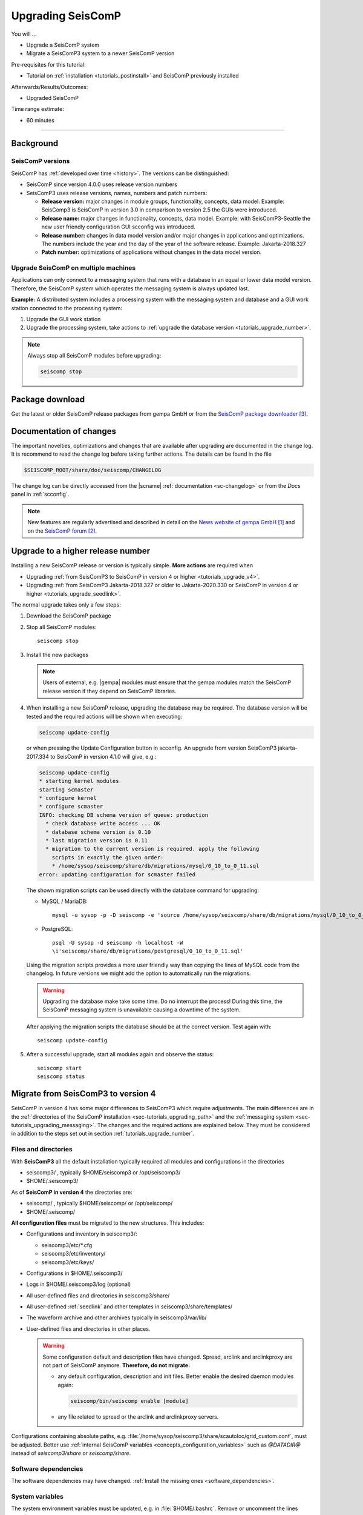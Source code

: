 .. _tutorials_upgrade:

******************
Upgrading SeisComP
******************

You will ...

* Upgrade a SeisComP system
* Migrate a SeisComP3 system to a newer SeisComP version

Pre-requisites for this tutorial:

* Tutorial on :ref:`installation <tutorials_postinstall>` and SeisComP previously installed

Afterwards/Results/Outcomes:

* Upgraded SeisComP

Time range estimate:

* 60 minutes

------------


Background
==========


SeisComP versions
-----------------

SeisComP has :ref:`developed over time <history>`. The versions can be distinguished:

* SeisComP since version 4.0.0 uses release version numbers
* SeisComP3 uses release versions, names, numbers and patch numbers:

  * **Release version:** major changes in module groups, functionality, concepts, data model.
    Example: SeisComp3 is SeisComP in version 3.0
    in comparison to version 2.5 the GUIs were introduced.
  * **Release name:** major changes in functionality, concepts, data model.
    Example: with SeisComP3-Seattle the new user friendly configuration GUI scconfig
    was introduced.
  * **Release number:** changes in data model version and/or major changes in applications and optimizations.
    The numbers include the year and the day of the year of the software release.
    Example: Jakarta-2018.327
  * **Patch number:** optimizations of applications without changes in the data model version.


Upgrade SeisComP on multiple machines
-------------------------------------

Applications can only connect to a messaging system that runs with a database
in an equal or lower data model version. Therefore, the SeisComP system which
operates the messaging system is always updated last.

**Example:** A distributed system
includes a processing system with the messaging system and database and a GUI work
station connected to the processing system:

#. Upgrade the GUI work station
#. Upgrade the processing system, take actions to
   :ref:`upgrade the database version <tutorials_upgrade_number>`.

.. note::

   Always stop all SeisComP modules before upgrading:

   .. code-block:: sh

      seiscomp stop


.. _tutorials_upgrade_changelog:

Package download
================

Get the latest or older SeisComP release packages from gempa GmbH or from the
`SeisComP package downloader`_.


Documentation of changes
========================

The important novelties, optimizations and changes that are available after upgrading
are documented in the change log.
It is recommend to read the change log before taking further actions. The details
can be found in the file

.. code-block:: sh

   $SEISCOMP_ROOT/share/doc/seiscomp/CHANGELOG

The change log can be directly accessed from the |scname| :ref:`documentation <sc-changelog>`
or from the *Docs* panel in :ref:`scconfig`.

.. note::

   New features are regularly advertised and described in detail on the
   `News website of gempa GmbH`_ and on the `SeisComP forum`_.


.. _tutorials_upgrade_number:

Upgrade to a higher release number
==================================

Installing a new SeisComP release or version is typically simple. **More actions** are
required when

* Upgrading :ref:`from SeisComP3 to SeisComP in version 4 or higher <tutorials_upgrade_v4>`.
* Upgrading :ref:`from SeisComP3 Jakarta-2018.327 or older to Jakarta-2020.330 or
  SeisComP in version 4 or higher <tutorials_upgrade_seedlink>`.

The normal upgrade takes only a few steps:

#. Download the SeisComP package
#. Stop all SeisComP modules: ::

      seiscomp stop

#. Install the new packages

   .. note::

      Users of external, e.g. |gempa| modules must ensure that the gempa modules
      match the SeisComP release version if they depend on SeisComP libraries.

#. When installing a new SeisComP release, upgrading the database may be required.
   The database version will be tested and the required actions will be shown when executing:

   .. code-block:: sh

      seiscomp update-config

   or when pressing the Update Configuration button in scconfig.
   An upgrade from version SeisComP3 jakarta-2017.334 to SeisComP in version 4.1.0
   will give, e.g.:

   .. code-block:: sh

      seiscomp update-config
      * starting kernel modules
      starting scmaster
      * configure kernel
      * configure scmaster
      INFO: checking DB schema version of queue: production
        * check database write access ... OK
        * database schema version is 0.10
        * last migration version is 0.11
        * migration to the current version is required. apply the following
          scripts in exactly the given order:
          * /home/sysop/seiscomp/share/db/migrations/mysql/0_10_to_0_11.sql
      error: updating configuration for scmaster failed

   The shown migration scripts can be used directly with the database command for upgrading:

   * MySQL / MariaDB: ::

        mysql -u sysop -p -D seiscomp -e 'source /home/sysop/seiscomp/share/db/migrations/mysql/0_10_to_0_11.sql;'

   * PostgreSQL: ::

        psql -U sysop -d seiscomp -h localhost -W
        \i'seiscomp/share/db/migrations/postgresql/0_10_to_0_11.sql'

   Using the migration scripts provides a more user friendly way than copying the
   lines of MySQL code from the changelog. In future versions we might add the option
   to automatically run the migrations.

   .. warning::

      Upgrading the database make take some time. Do no interrupt the process!
      During this time, the SeisComP messaging system is unavailable causing a downtime of the system.

   After applying the migration scripts the database should be at the correct version.
   Test again with: ::

      seiscomp update-config

#. After a successful upgrade, start all modules again and observe the status: ::

      seiscomp start
      seiscomp status


.. _tutorials_upgrade_v4:

Migrate from SeisComP3 to version 4
===================================

SeisComP in version 4 has some major differences to SeisComP3 which require adjustments.
The main differences are in the :ref:`directories of the SeisComP installation <sec-tutorials_upgrading_path>`
and the :ref:`messaging system <sec-tutorials_upgrading_messaging>`.
The changes and the required actions are explained below. They must be considered
in addition to the steps set out in section :ref:`tutorials_upgrade_number`.

.. _sec-tutorials_upgrading_path:

Files and directories
---------------------

With **SeisComP3** all the default installation typically required all modules and configurations
in the directories

* seiscomp3/ , typically $HOME/seiscomp3 or /opt/seiscomp3/
* $HOME/.seiscomp3/

As of **SeisComP in version 4** the directories are:

* seiscomp/ , typically $HOME/seiscomp/ or /opt/seiscomp/
* $HOME/.seiscomp/

**All configuration files** must be migrated to the new structures. This
includes:

* Configurations and inventory in seiscomp3/:

  * seiscomp3/etc/\*.cfg
  * seiscomp3/etc/inventory/
  * seiscomp3/etc/keys/

* Configurations in $HOME/.seiscomp3/
* Logs in $HOME/.seiscomp3/log (optional)
* All user-defined files and directories in seiscomp3/share/
* All user-defined :ref:`seedlink` and other templates in seiscomp3/share/templates/
* The waveform archive and other archives typically in seiscomp3/var/lib/
* User-defined files and directories in other places.

  .. warning::

     Some configuration default and description files have changed. Spread, arclink
     and arclinkproxy are not part of SeisComP anymore. **Therefore, do not migrate:**

     * any default configuration, description and init files. Better enable the desired
       daemon modules again:

       .. code-block:: sh

          seiscomp/bin/seiscomp enable [module]

     *   any file related to spread or the arclink and arclinkproxy servers.

Configurations containing absolute paths, e.g. :file:`/home/sysop/seiscomp3/share/scautoloc/grid_custom.conf`,
must be adjusted. Better use :ref:`internal SeisComP variables <concepts_configuration_variables>`
such as *@DATADIR@* instead of *seiscomp3/share* or *seiscomp/share*.


Software dependencies
---------------------

The software dependencies may have changed.
:ref:`Install the missing ones <software_dependencies>`.


System variables
----------------

The system environment variables must be updated, e.g. in :file:`$HOME/.bashrc`.
Remove or uncomment the lines  :file:`$HOME/.bashrc` referring to the depreciated SeisComP3
version. Then execute

.. code-block:: sh

   seiscomp/bin/seiscomp print env >> $HOME/.bashrc
   source $HOME/.bashrc


Pipelines
---------

When using pipelines or alias modules, create and enable the alias module names again, e.g.

.. code-block:: sh

   seiscomp alias create [alias] [module]
   seiscomp enable [alias]

Migrate the module and bindings configurations of the alias modules including all related additional files which are referred to
in the configurations.


.. _sec-tutorials_upgrading_messaging:

Messaging system
----------------

One of the main changes SeisComP3 to SeisComP in version 4.0 is the :ref:`messaging system <concepts_messaging>`.
Spread does not exist anymore and only :ref:`scmaster` is started initially for
the messaging system. :ref:`scmaster` allows to operate several queues in parallel with
different databases. This flexibility comes with additional parameters which require
configuration. Migrate the legacy database parameters and configure the new one:

#. Set up the messaging queues in the configuration of :ref:`scmaster` in :file:`scmaster.cfg`.

   * Remove or comment the obsolete *dbplugin* plugin manually from :file:`scmaster.cfg`: ::

        #plugins = dbplugin

   * Add new queue or stay with the default queues.

     .. note::

        The **default queue is production** used by default by all modules connected
        to the messaging system. When removing this queue, another queue must exist
        and the queue name must be configured for all modules in the connection parameters.
        See below for an example.

   * Add the required plugins, currently only *dbstore* is supported. Example for
     a queue named *production*:

     .. code-block:: sh

        queues.production.plugins = dbstore

   * Add non-default message groups to the list of default groups in
     :confval:`defaultGroups`, e.g. for adding the groups *L1PICK* and *L1LOCATION* set ::

        defaultGroups = L1PICK, L1LOCATION, AMPLITUDE,PICK,LOCATION,MAGNITUDE,FOCMECH,EVENT,QC,PUBLICATION,GUI,INVENTORY,ROUTING,CONFIG,LOGGING,IMPORT_GROUP,SERVICE_REQUEST,SERVICE_PROVIDE

     or use the configuration of queues, e.g. ::

        queues.production.groups = L1PICK, L1LOCATION, AMPLITUDE,PICK,LOCATION,MAGNITUDE,FOCMECH,EVENT,QC,PUBLICATION,GUI,INVENTORY,ROUTING,CONFIG,LOGGING,IMPORT_GROUP,SERVICE_REQUEST,SERVICE_PROVIDE

     The configured groups will be available for all other connected modules in this queue
     in addition to the default groups.

     .. warning::

        When setting groups in the queues all groups configured in
        :confval:`defaultGroups` will be ignored. Add all groups from :confval:`defaultGroups`
        to the queues to keep the default groups.

   * Add the interface name, currently only *dbstore* is supported. Example for
     a queue names *production*

     .. code-block:: sh

        queues.production.processors.messages = dbstore

   * Add the database parameters which can be used from the legacy configuration. E.g.

     .. code-block:: sh

        queues.production.processors.messages.dbstore.driver = mysql
        queues.production.processors.messages.dbstore.read = sysop:sysop@localhost/seiscomp3
        queues.production.processors.messages.dbstore.write = sysop:sysop@localhost/seiscomp3

     .. note::

        The name of the database can be freely chosen. The example assumes that
        the database named *seiscomp3* exists already and that it shall be continued
        to be used with the new SeisComP.

   * Add the names of the queues to the :confval:`queues` parameter.

#. Configure the connection parameters of all modules connecting to the messaging
   system in the global configuration, e.g. in :file:`global.cfg`.
   As in SeisComP3 the connection server is
   localhost. The queue is added to the host by "/". The default queue is *production*, e.g.

   .. code-block:: sh

      connection.server = localhost/production

   .. note::

      If *production* shall be used, then no additional configuration is required.


Database
--------

After adjusting the structure, variables and configuration parameters, check if the
:ref:`database requires an upgrade <tutorials_upgrade_number>` as well.


Seedlink
--------

When upgrading from SeisComp3 Jakrata-2018.327 or older and using :ref:`seedlink`, consider the section
:ref:`tutorials_upgrade_seedlink`.


Automatic module check
----------------------

If applied, adjust the settings for automatic module status check, e.g. crontab entries.
For crontab use:

.. code-block:: sh

   crontab -e


System daemon
-------------

If SeisComP is controlled by the system daemon, e.g. to start SeisComP automatically
during computer startup, then the startup script must be adjusted.


.. _tutorials_upgrade_seedlink:

Upgrade from SeisComP3 Jakarta-2018.327 or before
=================================================

:ref:`seedlink`: In SeisComP3 prior to Jakarta-2020.330 two stations with the same
station but different network code were mixed in one buffer directory.
As of  Jakarta-2020.330 and SeisComP in version 4 the buffer directories are now unambiguous!
Before upgrading :ref:`seedlink`, you should therefore rename the buffer directories
accordingly.

.. warning::

   You may discover data gaps if you do not rename the buffer directories.

**Example:**

#. Check the current situation: ::

      sysop@host:~/seiscomp3/var/lib/seedlink/buffer$ ls
      PB02
#. Rename the directories properly:

   #. Stop seedlink: ::

         sysop@host:seiscomp stop seedlink

   #. Upgrade to SeisComP3-jakarta-2020.330 or SeisComP in version 4 or higher.
   #. Rename all seedlink buffer directories to NET.STA, e.g. ::

         sysop@host:~/seiscomp3/var/lib/seedlink/buffer$ mv PB02 CX.PB02
         sysop@host:~/seiscomp3/var/lib/seedlink/buffer$ ls
         CX.PB02

      .. note:

         The :ref:`script below <seedlink-buffer-script>` can be used for renaming the seedlink buffer directories.
   #. Update configuration: ::

         sysop@host:seiscomp update-config
   #. Start SeedLink ::

         sysop@host:seiscomp start seedlink

.. _seedlink-buffer-script:

Script for renaming the seedlink buffer directories:

.. code-block:: bash

   #!/bin/bash

   if [ -z ${SEISCOMP_ROOT+x} ]; then
           echo "Environment variable SEISCOMP_ROOT is not set."
           echo "Either use 'seiscomp exec [script]' or set SEISCOMP_ROOT to the installation "
        exit 1
        echo "path of your SeisComP installation."
   fi

   grep -A 2 ^station $SEISCOMP_ROOT/var/lib/seedlink/seedlink.ini | while read a b c; do
       if [ "$a" = station -a "$b" != .dummy ]; then
                id=$b
                sta=""
                net=""
                while read a b c; do
                        case $a in
                                --) break;;
                                name) eval sta=$c;;
                                network) eval net=$c;;
                        esac
                done
                if [ -z "$id" -o -z "$sta" -o -z "$net" ]; then
                        echo "Error parsing seedlink.ini"
                        break
                fi

                if [ "$id" != "$net.$sta" ]; then
                        mv -v "$SEISCOMP_ROOT/var/lib/seedlink/buffer/$id" "$SEISCOMP_ROOT/var/lib/seedlink/buffer/$net.$sta"
                else
                        echo "$id: No renaming required"
                fi
        fi
   done


References
==========

.. target-notes::

.. _`News website of gempa GmbH` : https://www.gempa.de/news/
.. _`SeisComP forum` : https://forum.seiscomp.de/
.. _`SeisComP package downloader` : https://www.seiscomp.de/downloader/
